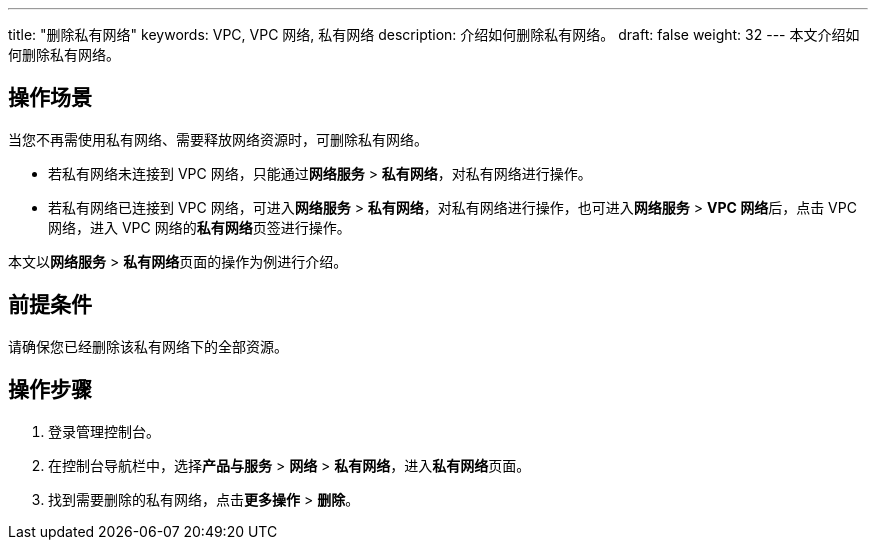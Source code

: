 ---
title: "删除私有网络"
keywords: VPC, VPC 网络, 私有网络
description: 介绍如何删除私有网络。
draft: false
weight: 32
---
本文介绍如何删除私有网络。

== 操作场景

当您不再需使用私有网络、需要释放网络资源时，可删除私有网络。

* 若私有网络未连接到 VPC 网络，只能通过**网络服务** > *私有网络*，对私有网络进行操作。

* 若私有网络已连接到 VPC 网络，可进入**网络服务** > *私有网络*，对私有网络进行操作，也可进入**网络服务** > **VPC 网络**后，点击 VPC 网络，进入 VPC 网络的**私有网络**页签进行操作。

本文以**网络服务** > **私有网络**页面的操作为例进行介绍。


== 前提条件

请确保您已经删除该私有网络下的全部资源。

== 操作步骤

. 登录管理控制台。
. 在控制台导航栏中，选择**产品与服务** > *网络* > *私有网络*，进入**私有网络**页面。
. 找到需要删除的私有网络，点击**更多操作** > *删除*。

